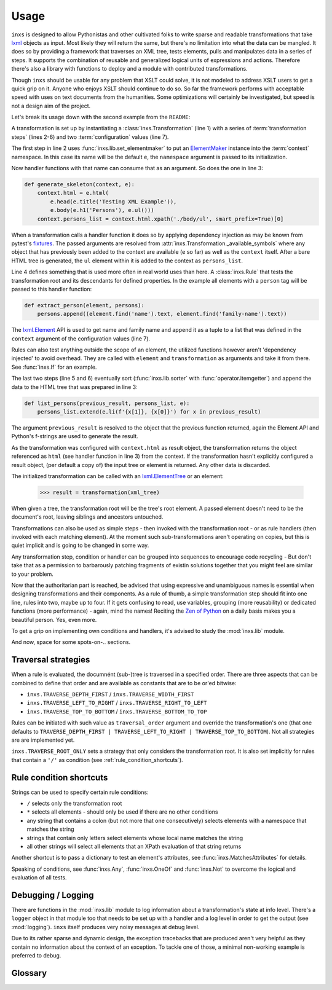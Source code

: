 Usage
=====

``inxs`` is designed to allow Pythonistas and other cultivated folks to write sparse and readable
transformations that take lxml_ objects as input. Most likely they will return the same, but
there's no limitation into what the data can be mangled.
It does so by providing a framework that traverses an XML tree, tests elements, pulls and
manipulates data in a series of steps. It supports the combination of reusable and generalized
logical units of expressions and actions. Therefore there's also a library with functions to deploy
and a module with contributed transformations.

.. _lxml: http://lxml.de/

Though ``inxs`` should be usable for any problem that XSLT could solve, it is not modeled to
address XSLT users to get a quick grip on it. Anyone who enjoys XSLT should continue to do so.
So far the framework performs with acceptable speed with uses on text documents from the
humanities. Some optimizations will certainly be investigated, but speed is not a design aim of the
project.

Let's break its usage down with the second example from the ``README``:

.. code-block:: python
   :linenos:

    transformation = Transformation(
        lib.set_elementmaker(namespace='http://www.w3.org/1999/xhtml'),
        generate_skeleton,
        Rule(('person',), extract_person),
        lib.sorter('persons', itemgetter(1)),
        list_persons,
        result_object='context.html', context={'persons': []})

A transformation is set up by instantiating a :class:`inxs.Transformation` (line 1) with a series
of :term:`transformation steps` (lines 2-6) and two :term:`configuration` values (line 7).

The first step in line 2 uses :func:`inxs.lib.set_elementmaker` to put an ElementMaker_ instance
into the :term:`context` namespace. In this case its name will be the default ``e``, the
``namespace`` argument is passed to its initialization.

.. _ElementMaker: http://lxml.de/api/lxml.builder.ElementMaker-class.html

Now handler functions with that name can consume that as an argument. So does the one in line 3:

.. code-block:: python

    def generate_skeleton(context, e):
        context.html = e.html(
            e.head(e.title('Testing XML Example')),
            e.body(e.h1('Persons'), e.ul()))
        context.persons_list = context.html.xpath('./body/ul', smart_prefix=True)[0]

When a transformation calls a handler function it does so by applying dependency injection as may
be known from pytest's fixtures_. The passed arguments are resolved from
:attr:`inxs.Transformation._available_symbols` where any object that has previously been added to
the context are available (``e`` so far) as well as the ``context`` itself. After a bare HTML tree
is generated, the ``ul`` element within it is added to the context as ``persons_list``.

.. _fixtures: https://docs.pytest.org/en/latest/fixture.html

Line 4 defines something that is used more often in real world uses than here. A :class:`inxs.Rule`
that tests the transformation root and its descendants for defined properties. In the example all
elements with a ``person`` tag will be passed to this handler function:

.. code-block:: python

    def extract_person(element, persons):
        persons.append((element.find('name').text, element.find('family-name').text))

The `lxml.Element`_ API is used to get name and family name and append it as a tuple to a list that
was defined in the ``context`` argument of the configuration values (line 7).

.. _lxml.Element: http://lxml.de/api/lxml.etree._Element-class.html

Rules can also test anything outside the scope of an element, the utilized functions however aren't
'dependency injected' to avoid overhead. They are called with ``element`` and ``transformation`` as
arguments and take it from there. See :func:`inxs.If` for an example.

The last two steps (line 5 and 6) eventually sort (:func:`inxs.lib.sorter` with
:func:`operator.itemgetter`) and append the data to the HTML tree that was prepared in line 3:

.. code-block:: python

    def list_persons(previous_result, persons_list, e):
        persons_list.extend(e.li(f'{x[1]}, {x[0]}') for x in previous_result)

The argument ``previous_result`` is resolved to the object that the previous function returned,
again the Element API and Python's f-strings are used to generate the result.

As the transformation was configured with ``context.html`` as result object, the transformation
returns the object referenced as ``html`` (see handler function in line 3) from the context. If the
transformation hasn't explicitly configured a result object, (per default a copy of) the input tree
or element is returned. Any other data is discarded.

The initialized transformation can be called with an `lxml.ElementTree`_ or an element:

    >>> result = transformation(xml_tree)

When given a tree, the transformation root will be the tree's root element. A passed element
doesn't need to be the document's root, leaving siblings and ancestors untouched.

.. _lxml.ElementTree: http://lxml.de/api/lxml.etree._ElementTree-class.html

Transformations can also be used as simple steps - then invoked with the transformation root - or
as rule handlers (then invoked with each matching element). At the moment such sub-transformations
aren't operating on copies, but this is quiet implicit and is going to be changed in some way.

Any transformation step, condition or handler can be grouped into sequences to encourage code
recycling - But don't take that as a permission to barbarously patching fragments of existin
solutions together that you might feel are similar to your problem.

Now that the authoritarian part is reached, be advised that using expressive and unambiguous names
is essential when designing transformations and their components. As a rule of thumb, a simple
transformation step should fit into one line, rules into two, maybe up to four. If it gets
confusing to read, use variables, grouping (more reusability) or dedicated functions (more
performance) - again, mind the names!
Reciting the `Zen of Python`_ on a daily basis makes you a beautiful person. Yes, even more.

.. _Zen of Python: https://zen-of-python.info/

To get a grip on implementing own conditions and handlers, it's advised to study the
:mod:`inxs.lib` module.

And now, space for some spots-on-.. sections.


.. _traversal_strategies:

Traversal strategies
--------------------

When a rule is evaluated, the documnént (sub-)tree is traversed in a specified order. There are
three aspects that can be combined to define that order and are available as constants that are to
be or'ed bitwise:

- ``inxs.TRAVERSE_DEPTH_FIRST`` / ``inxs.TRAVERSE_WIDTH_FIRST``
- ``inxs.TRAVERSE_LEFT_TO_RIGHT`` / ``inxs.TRAVERSE_RIGHT_TO_LEFT``
- ``inxs.TRAVERSE_TOP_TO_BOTTOM`` / ``inxs.TRAVERSE_BOTTOM_TO_TOP``

Rules can be initiated with such value as ``traversal_order`` argument and override the
transformation's one (that one defaults to
``TRAVERSE_DEPTH_FIRST | TRAVERSE_LEFT_TO_RIGHT | TRAVERSE_TOP_TO_BOTTOM``). Not all strategies are
are implemented yet.

``inxs.TRAVERSE_ROOT_ONLY`` sets a strategy that only considers the transformation root. It is also
set implicitly for rules that contain a ``'/'`` as condition (see :ref:`rule_condition_shortcuts`).


.. _rule_condition_shortcuts:

Rule condition shortcuts
------------------------

Strings can be used to specify certain rule conditions:

- ``/`` selects only the transformation root
- ``*`` selects all elements - should only be used if there are no other conditions
- any string that contains a colon (but not more that one consecutively) selects elements with
  a namespace that matches the string
- strings that contain only letters select elements whose local name matches the string
- all other strings will select all elements that an XPath evaluation of that string returns

Another shortcut is to pass a dictionary to test an element's attributes, see
:func:`inxs.MatchesAttributes` for details.

Speaking of conditions, see :func:`inxs.Any`, :func:`inxs.OneOf` and :func:`inxs.Not` to overcome
the logical and evaluation of all tests.


Debugging / Logging
-------------------

There are functions in the :mod:`inxs.lib` module to log information about a transformation's state
at info level. There's a ``logger`` object in that module too that needs to be set up with a
handler and a log level in order to get the output (see :mod:`logging`). ``inxs`` itself produces
very noisy messages at debug level.

Due to its rather sparse and dynamic design, the exception tracebacks that are produced aren't
very helpful as they contain no information about the context of an exception. To tackle one of
those, a minimal non-working example is preferred to debug.


Glossary
--------

.. glossary::

   context
      The context of a transformation is a :class:`types.SimpleNamespace` instance and intended to
      hold any mutable values during a transformation. It is initialized from the values stored in
      the :term:`configuration`'s ``context`` value and the overriding keywords provided when
      calling a :class:`inxs.Transformation` instance. Essentially everything can be put onto the
      context, but these names are reserved:
      ``root`` points to the element that the currently processed transformation was called with.
      Or in case it was called with a tree, it points to its root element.
      ``tree`` always points to the tree object of the currently processed document.
